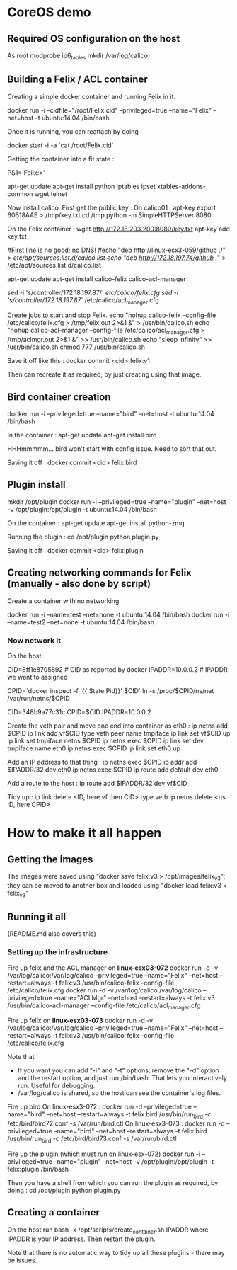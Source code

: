 * CoreOS demo
** Required OS configuration on the host
As root
  modprobe ip6_tables
  mkdir /var/log/calico

** Building a Felix / ACL container
Creating a simple docker container and running Felix in it.

  docker run -i --cidfile="/root/Felix.cid" --privileged=true --name="Felix" --net=host -t ubuntu:14.04 /bin/bash

Once it is running, you can reattach by doing :

  docker start -i -a `cat /root/Felix.cid`

Getting the container into a fit state :

  PS1='Felix:\w>'

  apt-get update
  apt-get install python iptables ipset xtables-addons-common wget telnet

Now install calico. First get the public key :
  On calico01 :
    apt-key export 60618AAE > /tmp/key.txt
     cd /tmp
     python -m SimpleHTTPServer 8080

  On the Felix container :
    wget http://172.18.203.200:8080/key.txt
    apt-key add key.txt

    #First line is no good; no DNS!
    #echo "deb http://linux-esx3-059/github ./" > /etc/apt/sources.list.d/calico.list
    echo "deb http://172.18.197.74/github ./" > /etc/apt/sources.list.d/calico.list

    apt-get update
    apt-get install calico-felix calico-acl-manager

    sed -i 's/controller/172.18.197.87/' /etc/calico/felix.cfg
    sed -i 's/controller/172.18.197.87/' /etc/calico/acl_manager.cfg

  Create jobs to start and stop Felix.
    echo "nohup calico-felix --config-file /etc/calico/felix.cfg > /tmp/felix.out 2>&1 &" > /usr/bin/calico.sh
    echo "nohup calico-acl-manager --config-file /etc/calico/acl_manager.cfg > /tmp/aclmgr.out 2>&1 &" >> /usr/bin/calico.sh
    echo "sleep infinity" >> /usr/bin/calico.sh
    chmod 777 /usr/bin/calico.sh

Save it off like this :
  docker commit <cid> felix:v1

Then can recreate it as required, by just creating using that image.

** Bird container creation
docker run -i --privileged=true --name="bird" --net=host -t ubuntu:14.04 /bin/bash

In the container :
  apt-get update
  apt-get install bird

HHHmmmmm... bird won't start with config issue. Need to sort that out.

Saving it off :
  docker commit <cid> felix:bird

** Plugin install
mkdir /opt/plugin
docker run -i --privileged=true --name="plugin" --net=host -v /opt/plugin:/opt/plugin -t ubuntu:14.04 /bin/bash

On the container :
  apt-get update
  apt-get install python-zmq

Running the plugin :
  cd /opt/plugin
  python plugin.py

Saving it off :
  docker commit <cid> felix:plugin

** Creating networking commands for Felix (manually - also done by script)
Create a container with no networking

    docker run -i --name=test --net=none -t ubuntu:14.04 /bin/bash
    docker run -i --name=test2 --net=none -t ubuntu:14.04 /bin/bash

*** Now network it

On the host:

  CID=8ff1e8705892  # CID as reported by docker
  IPADDR=10.0.0.2   # IPADDR we want to assigned

  CPID=`docker inspect -f '{{.State.Pid}}' $CID`
  ln -s /proc/$CPID/ns/net /var/run/netns/$CPID

  CID=348b9a77c31c
  CPID=$CID
  IPADDR=10.0.0.2

Create the veth pair and move one end into container as eth0 :
  ip netns add $CPID
  ip link add vf$CID type veth peer name tmpiface
  ip link set vf$CID up
  ip link set tmpiface netns $CPID
  ip netns exec $CPID ip link set dev tmpiface name eth0
  ip netns exec $CPID ip link set eth0 up

Add an IP address to that thing :
  ip netns exec $CPID ip addr add $IPADDR/32 dev eth0
  ip netns exec $CPID ip route add default dev eth0

Add a route to the host :
  ip route add $IPADDR/32 dev vf$CID

Tidy up :
  ip link delete <ID, here vf then CID> type veth
  ip netns delete <ns ID, here CPID>

* How to make it all happen
** Getting the images
The images were saved using "docker save felix:v3 > /opt/images/felix_v3";
they can be moved to another box and loaded using
"docker load felix:v3 < felix_v3"


** Running it all
(README.md also covers this)

*** Setting up the infrastructure
Fire up felix and the ACL manager on *linux-esx03-072*
  docker run -d -v /var/log/calico:/var/log/calico --privileged=true --name="Felix" --net=host --restart=always -t felix:v3 /usr/bin/calico-felix --config-file /etc/calico/felix.cfg
  docker run -d -v /var/log/calico:/var/log/calico --privileged=true --name="ACLMgr" --net=host --restart=always -t felix:v3 /usr/bin/calico-acl-manager --config-file /etc/calico/acl_manager.cfg

Fire up felix on *linux-esx03-073*
  docker run -d -v /var/log/calico:/var/log/calico --privileged=true --name="Felix" --net=host --restart=always -t felix:v3 /usr/bin/calico-felix --config-file /etc/calico/felix.cfg

Note that
  + If you want you can add "-i" and "-t" options, remove the "-d" option
    and the restart option, and just run /bin/bash. That lets you interactively
    run. Useful for debugging.
  + /var/log/calico is shared, so the host can see the container's log files.

Fire up bird
  On linux-esx3-072 :
    docker run -d --privileged=true --name="bird" --net=host --restart=always -t felix:bird /usr/bin/run_bird -c /etc/bird/bird72.conf -s /var/run/bird.ctl
  On linux-esx3-073 :
    docker run -d --privileged=true --name="bird" --net=host --restart=always -t felix:bird /usr/bin/run_bird -c /etc/bird/bird73.conf -s /var/run/bird.ctl

Fire up the plugin (which must run on linux-esx-072)
  docker run -i --privileged=true --name="plugin" --net=host -v /opt/plugin:/opt/plugin -t felix:plugin /bin/bash

Then you have a shell from which you can run the plugin as required, by doing :
  cd /opt/plugin
  python plugin.py

** Creating a container
On the host run
  bash -x /opt/scripts/create_container.sh IPADDR
where IPADDR is your IP address. Then restart the plugin.

Note that there is no automatic way to tidy up all these plugins - there may be issues.

